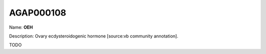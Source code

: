 
AGAP000108
=============

Name: **OEH**

Description: Ovary ecdysteroidogenic hormone [source:vb community annotation].

TODO
